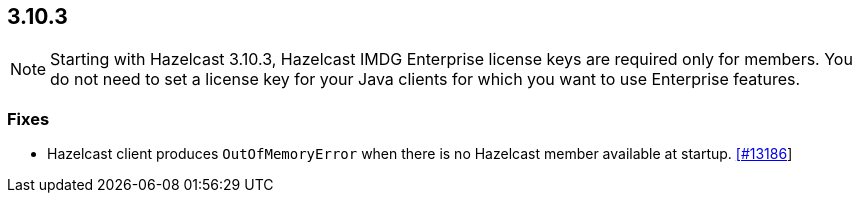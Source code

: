 == 3.10.3

NOTE: Starting with Hazelcast 3.10.3, Hazelcast IMDG Enterprise license keys are required only for members. You do not need to set a license key for your Java clients for which you want to use Enterprise features.


=== Fixes

*  Hazelcast client produces `OutOfMemoryError` when there is no Hazelcast member available at startup. https://github.com/hazelcast/hazelcast/issues/13186[[#13186]]
